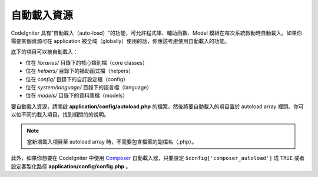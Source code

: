 ######################
自動載入資源
######################

CodeIgniter 具有”自動載入（auto-load）“的功能，可允許程式庫、輔助函數、Model 模組在每次系統啟動時自動載入。如果你需要某個資源可在 application 被全域（globally）使用的話，你應該考慮使用自動載入的功能。


底下的項目可以被自動載入：

-  位在 *libraries/* 目錄下的核心類別檔（core classes）
-  位在 *helpers/* 目錄下的補助函式檔（helpers）
-  位在 *config/* 目錄下的自訂設定檔（config）
-  位在 *system/language/* 目錄下的語言檔（language）
-  位在 *models/* 目錄下的資料庫檔（models）

要自動載入資源，請開啟 **application/config/autoload.php** 的檔案，然後將要自動載入的項目置於 autoload array 裡頭。你可以位不同的載入項目，找到相關的的說明。

.. note:: 當新增載入項目至 autoload array 時，不需要包含檔案的副檔名（.php）。

此外，如果你想要在 CodeIgniter 中使用 `Composer <https://getcomposer.org/>`_
自動載入器，只要設定 ``$config['composer_autoload']`` 成 ``TRUE`` 或者
設定客製化路徑 **application/config/config.php** 。